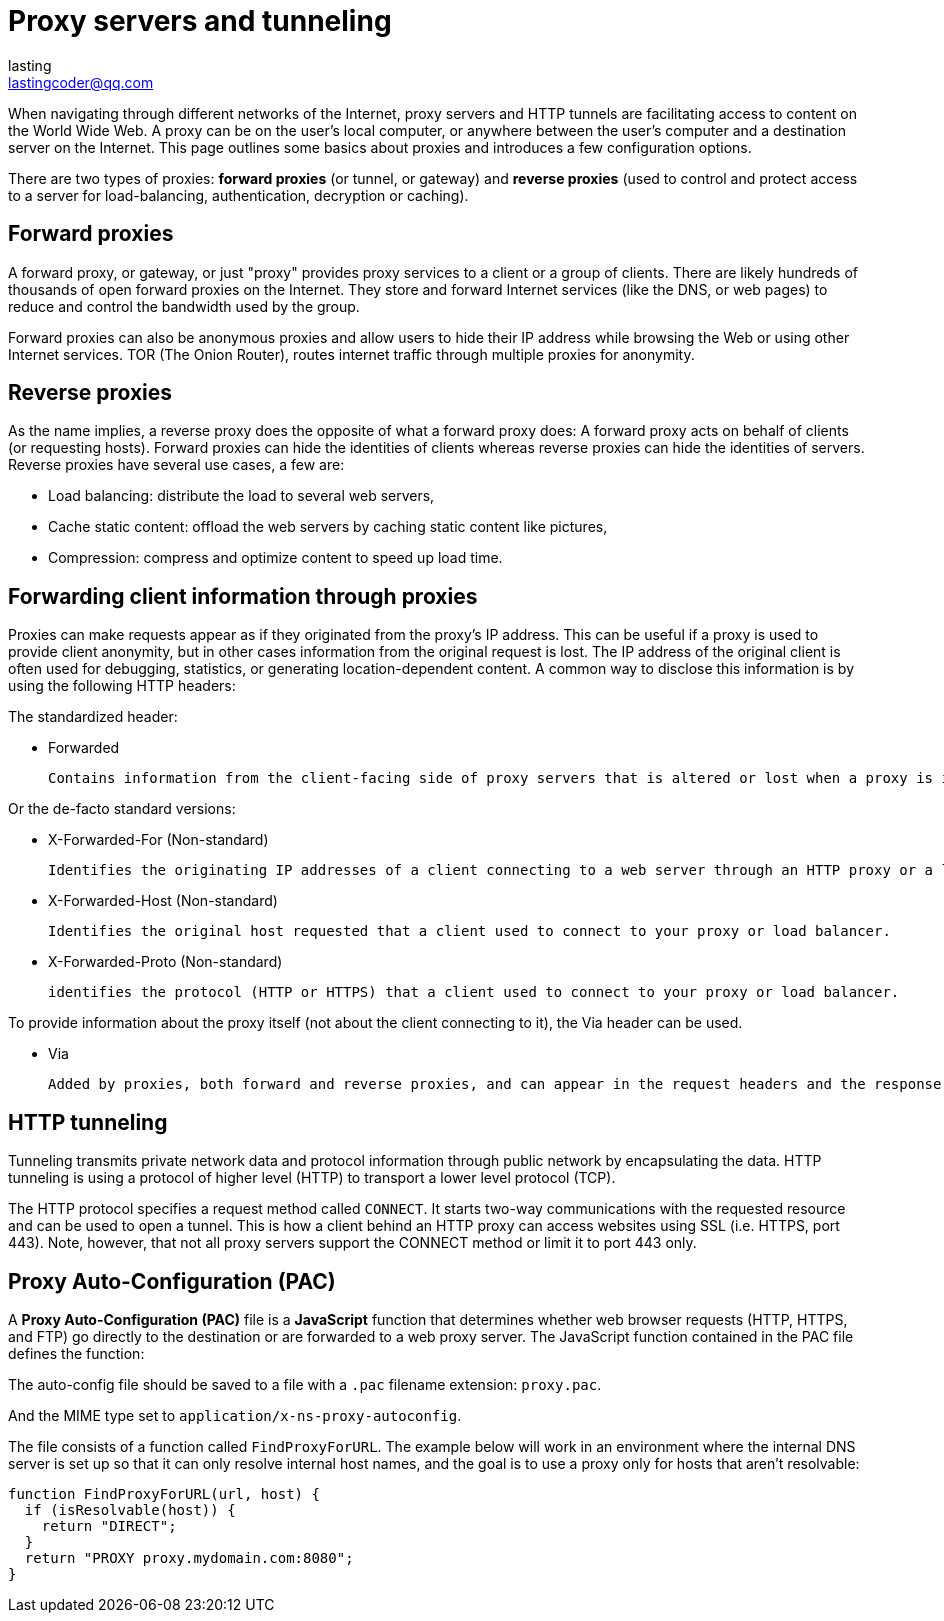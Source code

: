 = Proxy servers and tunneling
:source-highlighter: highlight.js
:highlightjs-theme: xcode
lasting <lastingcoder@qq.com>

When navigating through different networks of the Internet, proxy servers and HTTP tunnels are facilitating access to content on the World Wide Web. A proxy can be on the user's local computer, or anywhere between the user's computer and a destination server on the Internet. This page outlines some basics about proxies and introduces a few configuration options.

There are two types of proxies: *forward proxies* (or tunnel, or gateway) and *reverse proxies* (used to control and protect access to a server for load-balancing, authentication, decryption or caching).

== Forward proxies
A forward proxy, or gateway, or just "proxy" provides proxy services to a client or a group of clients. There are likely hundreds of thousands of open forward proxies on the Internet. They store and forward Internet services (like the DNS, or web pages) to reduce and control the bandwidth used by the group.

Forward proxies can also be anonymous proxies and allow users to hide their IP address while browsing the Web or using other Internet services. TOR (The Onion Router), routes internet traffic through multiple proxies for anonymity.

== Reverse proxies
As the name implies, a reverse proxy does the opposite of what a forward proxy does: A forward proxy acts on behalf of clients (or requesting hosts). Forward proxies can hide the identities of clients whereas reverse proxies can hide the identities of servers. Reverse proxies have several use cases, a few are:

* Load balancing: distribute the load to several web servers,
* Cache static content: offload the web servers by caching static content like pictures,
* Compression: compress and optimize content to speed up load time.

== Forwarding client information through proxies
Proxies can make requests appear as if they originated from the proxy's IP address. This can be useful if a proxy is used to provide client anonymity, but in other cases information from the original request is lost. The IP address of the original client is often used for debugging, statistics, or generating location-dependent content. A common way to disclose this information is by using the following HTTP headers:

The standardized header:

* Forwarded
+
 Contains information from the client-facing side of proxy servers that is altered or lost when a proxy is involved in the path of the request.

Or the de-facto standard versions:

* X-Forwarded-For (Non-standard)
+
 Identifies the originating IP addresses of a client connecting to a web server through an HTTP proxy or a load balancer.

* X-Forwarded-Host (Non-standard)
+
 Identifies the original host requested that a client used to connect to your proxy or load balancer.

* X-Forwarded-Proto (Non-standard)
+
 identifies the protocol (HTTP or HTTPS) that a client used to connect to your proxy or load balancer.

To provide information about the proxy itself (not about the client connecting to it), the Via header can be used.

* Via
+
 Added by proxies, both forward and reverse proxies, and can appear in the request headers and the response headers.

== HTTP tunneling
Tunneling transmits private network data and protocol information through public network by encapsulating the data. HTTP tunneling is using a protocol of higher level (HTTP) to transport a lower level protocol (TCP).

The HTTP protocol specifies a request method called `CONNECT`. It starts two-way communications with the requested resource and can be used to open a tunnel. This is how a client behind an HTTP proxy can access websites using SSL (i.e. HTTPS, port 443). Note, however, that not all proxy servers support the CONNECT method or limit it to port 443 only.

== Proxy Auto-Configuration (PAC)
A *Proxy Auto-Configuration (PAC)* file is a *JavaScript* function that determines whether web browser requests (HTTP, HTTPS, and FTP) go directly to the destination or are forwarded to a web proxy server. The JavaScript function contained in the PAC file defines the function:

The auto-config file should be saved to a file with a `.pac` filename extension: `proxy.pac`.

And the MIME type set to `application/x-ns-proxy-autoconfig`.

The file consists of a function called `FindProxyForURL`. The example below will work in an environment where the internal DNS server is set up so that it can only resolve internal host names, and the goal is to use a proxy only for hosts that aren't resolvable:

====
```js
function FindProxyForURL(url, host) {
  if (isResolvable(host)) {
    return "DIRECT";
  }
  return "PROXY proxy.mydomain.com:8080";
}
```
====
